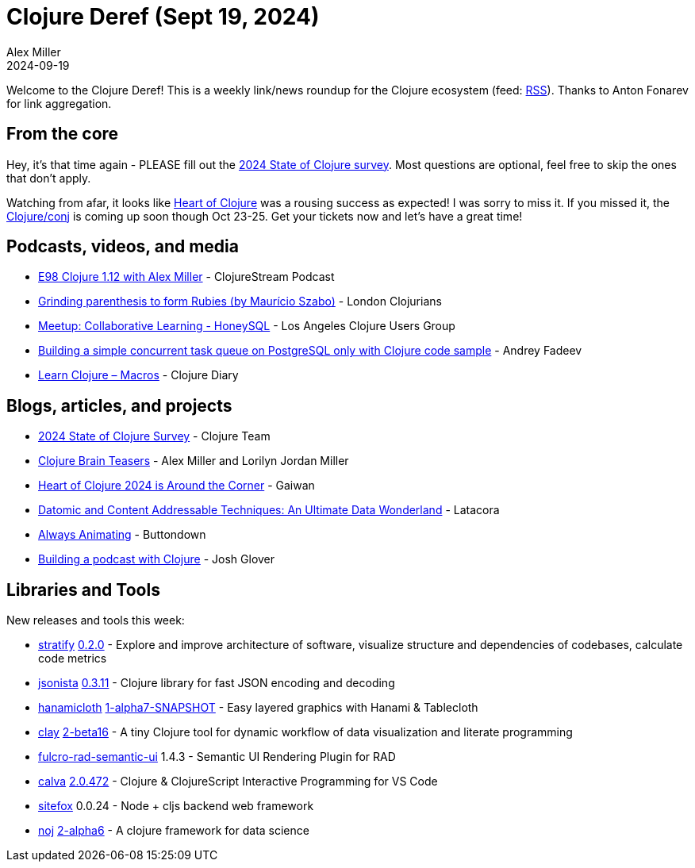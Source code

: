 = Clojure Deref (Sept 19, 2024)
Alex Miller
2024-09-19
:jbake-type: post

ifdef::env-github,env-browser[:outfilesuffix: .adoc]

Welcome to the Clojure Deref! This is a weekly link/news roundup for the Clojure ecosystem (feed: https://clojure.org/feed.xml[RSS]). Thanks to Anton Fonarev for link aggregation.

== From the core

Hey, it's that time again - PLEASE fill out the https://www.surveymonkey.com/r/clojure2024[2024 State of Clojure survey]. Most questions are optional, feel free to skip the ones that don't apply.

Watching from afar, it looks like https://2024.heartofclojure.eu/[Heart of Clojure] was a rousing success as expected! I was sorry to miss it. If you missed it, the https://2024.clojure-conj.org[Clojure/conj] is coming up soon though Oct 23-25. Get your tickets now and let's have a great time!

== Podcasts, videos, and media

* https://soundcloud.com/clojurestream/e98-clojure-1-12-with-alex-miller[E98 Clojure 1.12 with Alex Miller] - ClojureStream Podcast
* https://www.youtube.com/watch?v=PDWkEnZ_X-0[Grinding parenthesis to form Rubies (by Maurício Szabo)] - London Clojurians
* https://www.youtube.com/watch?v=9vkYDyZcGFI[Meetup: Collaborative Learning - HoneySQL] - Los Angeles Clojure Users Group
* https://www.youtube.com/watch?v=mWe39dHt80w[Building a simple concurrent task queue on PostgreSQL only with Clojure code sample] - Andrey Fadeev
* https://www.youtube.com/watch?v=BNv3n6GGCoc[Learn Clojure – Macros] - Clojure Diary

== Blogs, articles, and projects

* https://www.surveymonkey.com/r/clojure2024[2024 State of Clojure Survey] - Clojure Team
* https://pragprog.com/titles/mmclobrain/clojure-brain-teasers/[Clojure Brain Teasers] - Alex Miller and Lorilyn Jordan Miller
* https://gaiwan.co/blog/heart-of-clojure-2024-is-around-the-corner/[Heart of Clojure 2024 is Around the Corner] - Gaiwan
* https://www.latacora.com/blog/2024/09/13/datomic-and-content-addressable-techniques/[Datomic and Content Addressable Techniques: An Ultimate Data Wonderland] - Latacora
* https://buttondown.com/tensegritics-curiosities/archive/always-animating/[Always Animating] - Buttondown
* https://jmglov.net/blog/2024-09-18-podcast-soundcljoud.html[Building a podcast with Clojure] - Josh Glover

== Libraries and Tools

New releases and tools this week:

* https://github.com/dundalek/stratify[stratify] https://github.com/dundalek/stratify/blob/master/CHANGELOG.md[0.2.0] - Explore and improve architecture of software, visualize structure and dependencies of codebases, calculate code metrics
* https://github.com/metosin/jsonista[jsonista] https://github.com/metosin/jsonista/blob/master/CHANGELOG.md[0.3.11] - Clojure library for fast JSON encoding and decoding
* https://github.com/scicloj/hanamicloth[hanamicloth] https://github.com/scicloj/hanamicloth/blob/main/CHANGELOG.md[1-alpha7-SNAPSHOT] - Easy layered graphics with Hanami & Tablecloth
* https://github.com/scicloj/clay[clay] https://github.com/scicloj/clay/blob/main/CHANGELOG.md[2-beta16] - A tiny Clojure tool for dynamic workflow of data visualization and literate programming
* https://github.com/fulcrologic/fulcro-rad-semantic-ui[fulcro-rad-semantic-ui] 1.4.3 - Semantic UI Rendering Plugin for RAD
* https://github.com/BetterThanTomorrow/calva[calva] https://github.com/BetterThanTomorrow/calva/blob/published/CHANGELOG.md[2.0.472] - Clojure & ClojureScript Interactive Programming for VS Code
* https://github.com/chr15m/sitefox[sitefox] 0.0.24 - Node + cljs backend web framework
* https://github.com/scicloj/noj[noj] https://github.com/scicloj/noj/blob/main/CHANGELOG.md[2-alpha6] - A clojure framework for data science